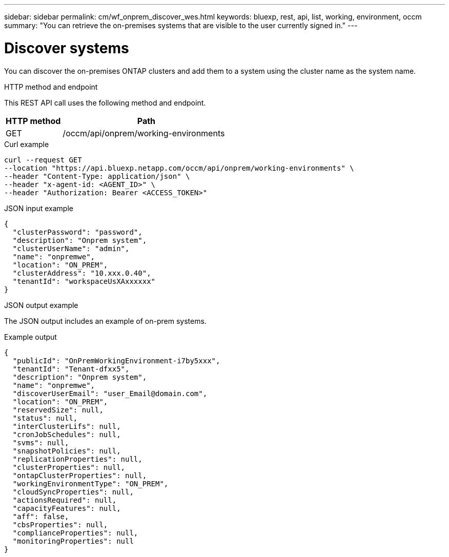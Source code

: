 ---
sidebar: sidebar
permalink: cm/wf_onprem_discover_wes.html
keywords: bluexp, rest, api, list, working, environment, occm
summary: "You can retrieve the on-premises systems that are visible to the user currently signed in."
---

= Discover systems
:hardbreaks:
:nofooter:
:icons: font
:linkattrs:
:imagesdir: ../media/

[.lead]
You can discover the on-premises ONTAP clusters and add them to a system using the cluster name as the system name.

.HTTP method and endpoint

This REST API call uses the following method and endpoint.

[cols="25,75"*,options="header"]
|===
|HTTP method
|Path
|GET
|/occm/api/onprem/working-environments
|===

.Curl example
[source,curl]
curl --request GET
--location "https://api.bluexp.netapp.com/occm/api/onprem/working-environments" \
--header "Content-Type: application/json" \
--header "x-agent-id: <AGENT_ID>" \
--header "Authorization: Bearer <ACCESS_TOKEN>"

.JSON input example
[source,json]
{
  "clusterPassword": "password",
  "description": "Onprem system",
  "clusterUserName": "admin",
  "name": "onpremwe",
  "location": "ON_PREM",
  "clusterAddress": "10.xxx.0.40",
  "tenantId": "workspaceUsXAxxxxxx"
}


.JSON output example

The JSON output includes an example of on-prem systems.

.Example output
----
{
  "publicId": "OnPremWorkingEnvironment-i7by5xxx",
  "tenantId": "Tenant-dfxx5",
  "description": "Onprem system",
  "name": "onpremwe",
  "discoverUserEmail": "user_Email@domain.com",
  "location": "ON_PREM",
  "reservedSize": null,
  "status": null,
  "interClusterLifs": null,
  "cronJobSchedules": null,
  "svms": null,
  "snapshotPolicies": null,
  "replicationProperties": null,
  "clusterProperties": null,
  "ontapClusterProperties": null,
  "workingEnvironmentType": "ON_PREM",
  "cloudSyncProperties": null,
  "actionsRequired": null,
  "capacityFeatures": null,
  "aff": false,
  "cbsProperties": null,
  "complianceProperties": null,
  "monitoringProperties": null
}
----



